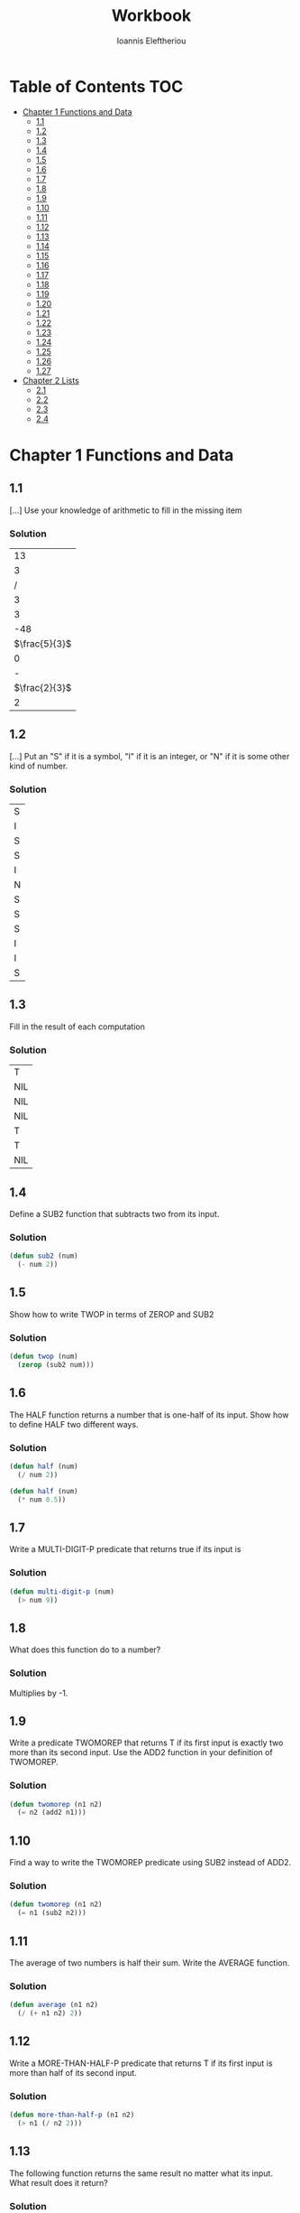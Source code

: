 #+title: Workbook
#+author: Ioannis Eleftheriou

* Table of Contents :TOC:
- [[#chapter-1-functions-and-data][Chapter 1 Functions and Data]]
  - [[#11][1.1]]
  - [[#12][1.2]]
  - [[#13][1.3]]
  - [[#14][1.4]]
  - [[#15][1.5]]
  - [[#16][1.6]]
  - [[#17][1.7]]
  - [[#18][1.8]]
  - [[#19][1.9]]
  - [[#110][1.10]]
  - [[#111][1.11]]
  - [[#112][1.12]]
  - [[#113][1.13]]
  - [[#114][1.14]]
  - [[#115][1.15]]
  - [[#116][1.16]]
  - [[#117][1.17]]
  - [[#118][1.18]]
  - [[#119][1.19]]
  - [[#120][1.20]]
  - [[#121][1.21]]
  - [[#122][1.22]]
  - [[#123][1.23]]
  - [[#124][1.24]]
  - [[#125][1.25]]
  - [[#126][1.26]]
  - [[#127][1.27]]
- [[#chapter-2-lists][Chapter 2 Lists]]
  - [[#21][2.1]]
  - [[#22][2.2]]
  - [[#23][2.3]]
  - [[#24][2.4]]

* Chapter 1 Functions and Data
** 1.1
[...] Use your knowledge of arithmetic to fill in the missing item

*** Solution
|            13 |
|             3 |
|             / |
|             3 |
|             3 |
|           -48 |
| $\frac{5}{3}$ |
|             0 |
|             - |
| $\frac{2}{3}$ |
|             2 |

** 1.2

[...] Put an "S" if it is a symbol, "I" if it is an integer, or "N" if it is some other kind of number.
*** Solution
| S |
| I |
| S |
| S |
| I |
| N |
| S |
| S |
| S |
| I |
| I |
| S |

** 1.3
Fill in the result of each computation

*** Solution
| T   |
| NIL |
| NIL |
| NIL |
| T   |
| T   |
| NIL |

** 1.4
Define a SUB2 function that subtracts two from its input.

*** Solution
#+begin_src lisp
(defun sub2 (num)
  (- num 2))
#+end_src

** 1.5
Show how to write TWOP in terms of ZEROP and SUB2

*** Solution
#+begin_src lisp
(defun twop (num)
  (zerop (sub2 num)))
#+end_src
** 1.6
The HALF function returns a number that is one-half of its input. Show how to define HALF two different ways.

*** Solution
#+begin_src lisp
(defun half (num)
  (/ num 2))
#+end_src

#+begin_src lisp
(defun half (num)
  (* num 0.5))
#+end_src
** 1.7
Write a MULTI-DIGIT-P predicate that returns true if its input is

*** Solution
#+begin_src lisp
(defun multi-digit-p (num)
  (> num 9))
#+end_src
** 1.8
What does this function do to a number?

*** Solution
Multiplies by -1.
** 1.9
Write a predicate TWOMOREP that returns T if its first input is exactly two more than its second input. Use the ADD2 function in your definition of TWOMOREP.

*** Solution
#+begin_src lisp
(defun twomorep (n1 n2)
  (= n2 (add2 n1)))
#+end_src
** 1.10
Find a way to write the TWOMOREP predicate using SUB2 instead of ADD2.

*** Solution
#+begin_src lisp
(defun twomorep (n1 n2)
  (= n1 (sub2 n2)))
#+end_src
** 1.11
The average of two numbers is half their sum.  Write the AVERAGE function.

*** Solution
#+begin_src lisp
(defun average (n1 n2)
  (/ (+ n1 n2) 2))
#+end_src

** 1.12
Write a MORE-THAN-HALF-P predicate that returns T if its first input
is more than half of its second input.

*** Solution
#+begin_src lisp
(defun more-than-half-p (n1 n2)
  (> n1 (/ n2 2)))
#+end_src
** 1.13
The following function returns the same result no matter what its input. What result does it return?

*** Solution
#+begin_src lisp
(defun testp (something)
  (symbolp (numberp something)))

(testp 100) ;=> t
(testp t) ;=> t
(testp nil) ;=> t
#+end_src
** 1.14
Fill in the results of the following computations
*** Solutions
| T                |
| NIL              |
| UNBOUND-VARIABLE |
** 1.15
Write a predicate NOT-ONEP that returns T if its input is anything other than one.

*** Solution
#+begin_src lisp
(defun not-onep (num)
  (not (= num 1)))
#+end_src

** 1.16
Write the predicate NOT-PLUSP that returns T if its input is not greater
than zero.

*** Solution
#+begin_src lisp
(defun not-plusp (num)
  (not (> num 0)))
#+end_src

** 1.17
Some earlier Lisp dialects did not have the EVENP primitive; they only had ODDP. Show how to define EVENP in terms of ODDP.

*** Solution
#+begin_src lisp
(defun evenp (num)
  (not (oddp num)))
#+end_src

** 1.18
Under what condition does this predicate function return T?

#+begin_src lisp
(lambda (num)
  (zerop (add1 (add1 num))))
#+end_src

*** Solution
When input is -2.

** 1.19
What result does the function below produce when given the input NIL? What about the input T? Will all data flow through this function unchanged? What result is produced for the input RUTABAGA?

#+begin_src lisp
(lambda (input) (not (not input)))
#+end_src

*** Solution
+ When input is NIL, output is T.
+ Not all data will flow through this function unchanged.

#+begin_src lisp
(defun rutabaga-function (something)
  (not (not something)))

(rutabaga-function 'rutabaga) ;=> t
#+end_src

+ Result for the symbol RUTABAGA is t.
** 1.20
A truth function is a function whose inputs and output are truth values, that is, true or false. NOT is a truth function. (Even though NOT accepts other inputs besides T or NIL, it only cares if its input is true or not.) Write XOR, the exclusive-or truth function, which returns T when one of its inputs is NIL and the other is T, but returns NIL when both are NIL or both are T.

*** Solution
#+begin_src lisp
(defun xor (n1 n2)
  (not (equal n1 n2)))
#+end_src

** 1.21
What is wrong with each of these functions?

#+begin_src lisp
(lambda (n)
  (add1 (zerop n)))
#+end_src

#+begin_src lisp
(lambda (n1 n2)
  (equal (+ 1 2)))
#+end_src

#+begin_src lisp
(lambda (n1 n2)
  (symbolp (not n1 n2)))
#+end_src
*** Solution
+ TYPE-ERROR
+ SIMPLE-PROGRAM-ERROR (EQUAL function requires two inputs)
+ SIMPLE-PROGRAM-ERROR (NOT function requires a single input)

** 1.22
Are all predicates functions? Are all functions predicates?

*** Solution
Yes. No.

** 1.23
Which built-in predicates introduced in this chapter have names that do not end in "P"?

*** Solution
EQUAL, <, >.

** 1.24
Is NUMBER a number? Is SYMBOL a symbol?

*** Solution
No. Yes.

** 1.25
Why is FALSE true in Lisp?

*** Solution
FALSE is a symbol, not a boolean value.

** 1.26
True or false: (a) All predicates accept T or NIL as input; (b) all predicates produce T or NIL as output.

*** Solution
a) False
b) True

** 1.27
Give an example of the use of EVENP that would cause a wrong-type-input error. Give an example that would cause a wrong-number-of-inputs error.

*** Solution

Wrong type of input
#+begin_src lisp
(evenp 'something)
#+end_src

Wrong number of inputs.
#+begin_src lisp
(evenp)
#+end_src
* Chapter 2 Lists
For drawing cons diagrams first load the following into the REPL.

#+begin_src lisp
(ql:quickload :draw-cons-tree)
#+end_src

** 2.1
Show how the list (TO BE OR NOT TO BE) would be represented in computer memory by drawing its cons cell representation

*** Solution
#+begin_src lisp
(TO BE OR NOT TO BE)
; [o|o]---[o|o]---[o|o]---[o|o]---[o|o]---[o|/]
;  |       |       |       |       |       |
;  TO      BE      OR     NOT      TO      BE
#+end_src
** 2.2
Which of these are well-formed lists? That is, which ones have properly balanced parentheses?
#+begin_src lisp
(A B (C)
((A) (B))
A B ) (C D)
(A (B (C))
(A (B (C)))
(((A) (B)) (C))
#+end_src

*** Solution
#+begin_src lisp
(A B (C)
((A) (B)) ; ok
A B ) (C D)
(A (B (C))
(A (B (C))) ;ok
(((A) (B)) (C)) ;ok
#+end_src

** 2.3
Draw the cons cell representation of the list (PLEASE (BE MY) VALENTINE).

*** Solution
#+begin_src lisp
; [o|o]---[o|o]---[o|/]
;  |       |       |
; PLEASE   |      VALENTINE
;          |
;         [o|o]---[o|/]
;          |       |
;          BE      MY
#+end_src
** 2.4
What is the parenthesis notation for this cons cell structure?

#+begin_src lisp
; [o|o]---[o|/]
;  |       |
;  |      [o|o]---[o|/]
;  |       |       |
;  |      FLOWERS CHOCHOLATES
;  |      
; [o|o]---[o|/]
;  |       |
; BOWS    ARROWS
#+end_src

*** Solution
#+begin_src lisp
((BOWS ARROWS) (FLOWERS CHOCHOLATES))
#+end_src

